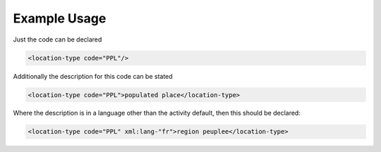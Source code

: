 
.. raw:: mediawiki

   {{for revison 1.02}}

Example Usage
^^^^^^^^^^^^^

Just the code can be declared 

.. code-block:: xml


    <location-type code="PPL"/>
    


Additionally the description for this code can be stated 

.. code-block:: xml


    <location-type code="PPL">populated place</location-type>
    


Where the description is in a language other than the activity default,
then this should be declared:



.. code-block:: xml


    <location-type code="PPL" xml:lang-"fr">region peuplee</location-type>
    

